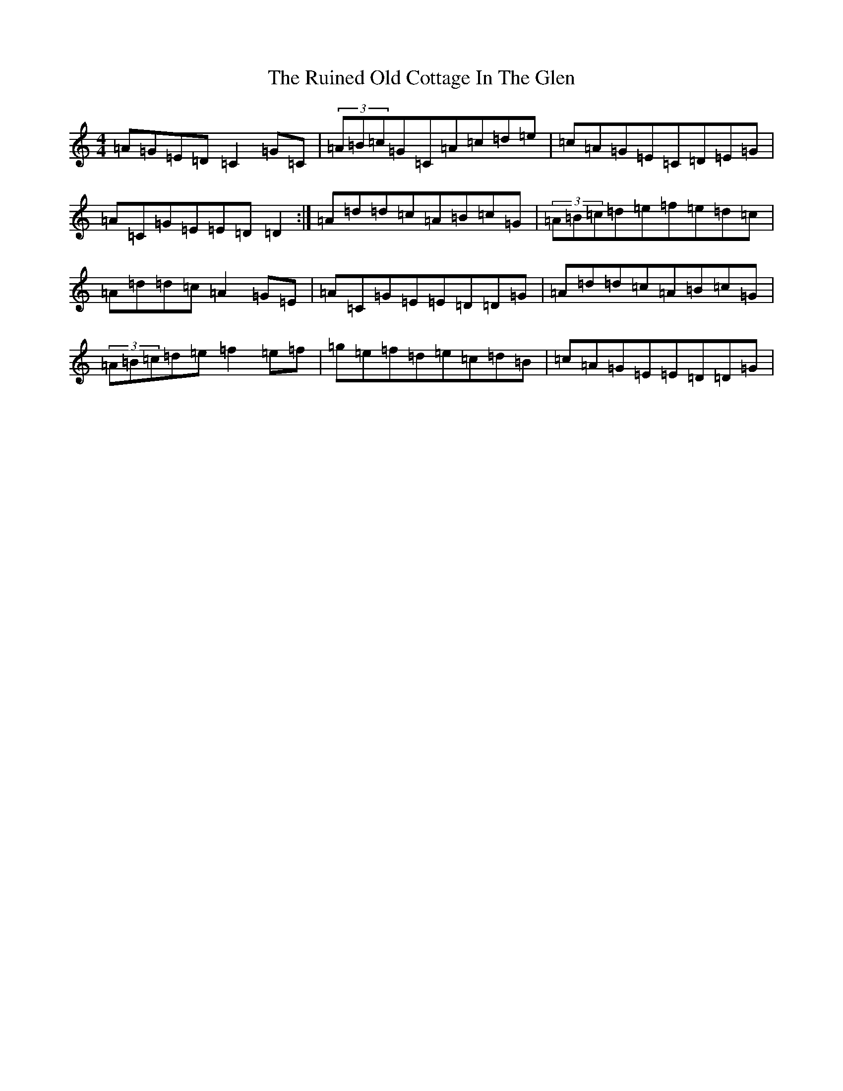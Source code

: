 X: 12865
T: Ruined Old Cottage In The Glen, The
S: https://thesession.org/tunes/557#setting2552
Z: D Major
R: reel
M: 4/4
L: 1/8
K: C Major
=A=G=E=D=C2=G=C|(3=A=B=c=G=C=A=c=d=e|=c=A=G=E=C=D=E=G|=A=C=G=E=E=D=D2:|=A=d=d=c=A=B=c=G|(3=A=B=c=d=e=f=e=d=c|=A=d=d=c=A2=G=E|=A=C=G=E=E=D=D=G|=A=d=d=c=A=B=c=G|(3=A=B=c=d=e=f2=e=f|=g=e=f=d=e=c=d=B|=c=A=G=E=E=D=D=G|